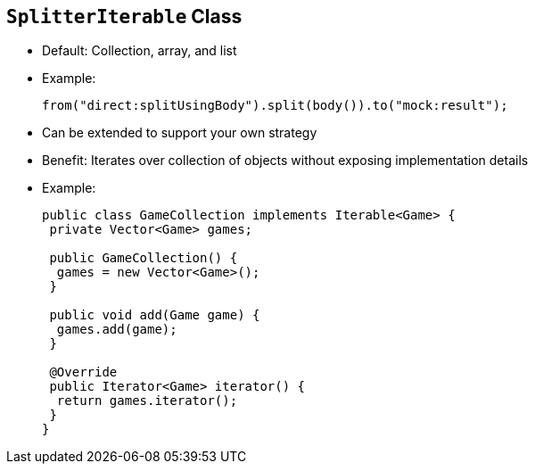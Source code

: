 :scrollbar:
:data-uri:


== `SplitterIterable` Class

* Default: Collection, array, and list

* Example:
+
[source,java]
----
from("direct:splitUsingBody").split(body()).to("mock:result");
----
+
* Can be extended to support your own strategy
* Benefit: Iterates over collection of objects without exposing implementation details

* Example:
+

[source,java]
----
public class GameCollection implements Iterable<Game> {
 private Vector<Game> games;

 public GameCollection() {
  games = new Vector<Game>();
 }

 public void add(Game game) {
  games.add(game);
 }

 @Override
 public Iterator<Game> iterator() {
  return games.iterator();
 }
}
----

ifdef::showscript[]

Transcript:

Whenever the Splitter processor gets an object from the body or header using any of the following languages, the processor automatically splits the object's content using the `SplitterIterable` class. The languages are:

* Simple, body, or header language
* Object-Graph Navigation Language, or OGNL
* MVFLEX Expression Language, or MVEL

MVEL can be a Java collection, an array, a list, an array of Java primitives, or a string with values separated by the specified delimiter.

As a Java developer, you need to decide when you can use or create your own collection. A collection lets you mask the implementation details. You can change it without needing to update the existing Apache Camel route. The example shown here contains a `Vector` in which you add a `Games` object. The `Iterator` method returns an `Iterator` object that the Splitter processor can use to iterate through the list of included items.

endif::showscript[]
